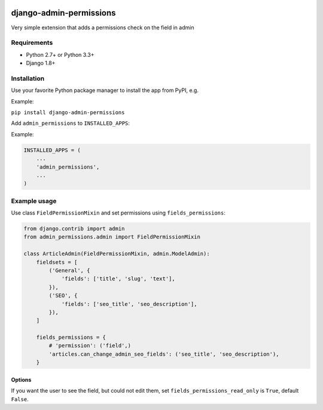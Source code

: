 .. image:: https://github.com/silentsokolov/django-admin-permissions/workflows/build/badge.svg?branch=master
   :target: https://github.com/silentsokolov/django-admin-permissions/actions?query=workflow%3Abuild

.. image:: https://codecov.io/gh/silentsokolov/django-admin-permissions/branch/master/graph/badge.svg
   :target: https://codecov.io/gh/silentsokolov/django-admin-permissions


django-admin-permissions
========================

Very simple extension that adds a permissions check on the field in admin


Requirements
------------

* Python 2.7+ or Python 3.3+
* Django 1.8+


Installation
------------

Use your favorite Python package manager to install the app from PyPI, e.g.

Example:

``pip install django-admin-permissions``

Add ``admin_permissions`` to ``INSTALLED_APPS``:

Example:

.. code:: python

    INSTALLED_APPS = (
        ...
        'admin_permissions',
        ...
    )


Example usage
-------------

Use class ``FieldPermissionMixin`` and set permissions using ``fields_permissions``:

.. code:: python

    from django.contrib import admin
    from admin_permissions.admin import FieldPermissionMixin

    class ArticleAdmin(FieldPermissionMixin, admin.ModelAdmin):
        fieldsets = [
            ('General', {
                'fields': ['title', 'slug', 'text'],
            }),
            ('SEO', {
                'fields': ['seo_title', 'seo_description'],
            }),
        ]

        fields_permissions = {
            # 'permission': ('field',)
            'articles.can_change_admin_seo_fields': ('seo_title', 'seo_description'),
        }


Options
~~~~~~~

If you want the user to see the field, but could not edit them, set ``fields_permissions_read_only`` is ``True``, default ``False``.
